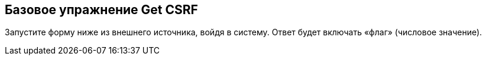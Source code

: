 == Базовое упражнение Get CSRF

Запустите форму ниже из внешнего источника, войдя в систему. Ответ будет включать «флаг» (числовое значение).
